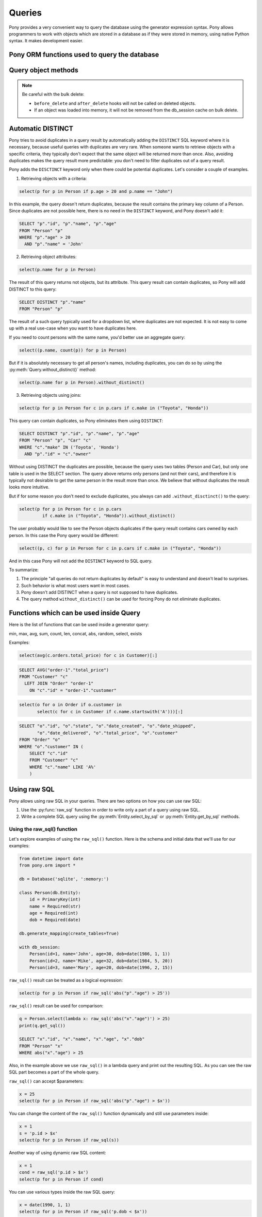 ﻿Queries
===============

Pony provides a very convenient way to query the database using the generator expression syntax. Pony allows programmers to work with objects which are stored in a database as if they were stored in memory, using native Python syntax. It makes development easier.

Pony ORM functions used to query the database
--------------------------------------------------------------------

.. py:function:: select(gen[, globals[, locals])

   This function translates the generator expression into SQL query and returns an instance of the :py:class:`Query` class. If necessary, you can apply any :py:class:`Query` method to the result, e.g. :py:meth:`Query.order_by` or :py:meth:`Query.count`. If you just need to get a list of objects you can either iterate over the result or get a full slice::

       for p in select(p for p in Product):
           print p.name, p.price

       prod_list = select(p for p in Product)[:]

   The ``select()`` function can also return a list of single attributes or a list of tuples::

       select(p.name for p in Product)

       select((p1, p2) for p1 in Product
                       for p2 in Product if p1.name == p2.name and p1 != p2)

       select((p.name, count(p.orders)) for p in Product)

   You can pass the ``globals`` and ``locals`` dictionaries for using them as global and local namespace.

   Also, you can apply the ``select`` method to relationship attributes. See :ref:`the examples <col_queries_ref>`

.. py:function:: get(gen[, globals[, locals])

   Extracts one entity instance from the database. The function returns the object if an object with the specified parameters exists, or ``None`` if there is no such object. If there are more than one objects with the specified parameters, raises the ``MultipleObjectsFoundError: Multiple objects were found. Use select(...) to retrieve them`` exception. Example::

       get(o for o in Order if o.id == 123)

   The equivalent query can be generated using the :py:meth:`Query.get` method::

       select(o for o in Order if o.id == 123).get()

.. py:function:: left_join(gen[, globals[, locals])

      The results of a left join always contain the result from the 'left' table, even if the join condition doesn't find any matching record in the 'right' table.

      Let's say we need to calculate the amount of orders for each customer. Let's use the example which comes with Pony distribution and write the following query:

      .. code-block:: python

          from pony.orm.examples.estore import *
          populate_database()

          select((c, count(o)) for c in Customer for o in c.orders)[:]

      It will be translated to the following SQL:

      .. code-block:: sql

          SELECT "c"."id", COUNT(DISTINCT "o"."id")
          FROM "Customer" "c", "Order" "o"
          WHERE "c"."id" = "o"."customer"
          GROUP BY "c"."id"

      And return the following result::

          [(Customer[1], 2), (Customer[2], 1), (Customer[3], 1), (Customer[4], 1)]

      But if there are customers that have no orders, they will not be selected by this query, because the condition ``WHERE "c"."id" = "o"."customer"`` doesn't find any matching record in the Order table. In order to get the list of all customers, we should use the ``left_join`` function:

      .. code-block:: python

          left_join((c, count(o)) for c in Customer for o in c.orders)[:]

      .. code-block:: sql

          SELECT "c"."id", COUNT(DISTINCT "o"."id")
          FROM "Customer" "c"
            LEFT JOIN "Order" "o"
              ON "c"."id" = "o"."customer"
          GROUP BY "c"."id"

      Now we will get the list of all customers with the number of order equal to zero for customers which have no orders::

          [(Customer[1], 2), (Customer[2], 1), (Customer[3], 1), (Customer[4], 1), (Customer[5], 0)]

      We should mention that in most cases Pony can understand where LEFT JOIN is needed. For example, the same query can be written this way:

      .. code-block:: python

          select((c, count(c.orders)) for c in Customer)[:]

      .. code-block:: sql

          SELECT "c"."id", COUNT(DISTINCT "order-1"."id")
          FROM "Customer" "c"
            LEFT JOIN "Order" "order-1"
              ON "c"."id" = "order-1"."customer"
          GROUP BY "c"."id"


.. py:function:: count(gen)

      Returns the number of objects that match the query condition. Example:

      .. code-block:: python

          count(c for c in Customer if len(c.orders) > 2)

      This query will be translated to the following SQL:

      .. code-block:: sql

          SELECT COUNT(*)
          FROM "Customer" "c"
            LEFT JOIN "Order" "order-1"
              ON "c"."id" = "order-1"."customer"
          GROUP BY "c"."id"
          HAVING COUNT(DISTINCT "order-1"."id") > 2

      The equivalent query can be generated using the :py:meth:`Query.count` method::

          select(c for c in Customer if len(c.orders) > 2).count()


.. py:function:: min(gen)

   Returns the minimum value from the database. The query should return a single attribute::

       min(p.price for p in Product)

   The equivalent query can be generated using the :py:meth:`Query.min` method::

       select(p.price for p in Product).min()


.. py:function:: max(gen)

   Returns the maximum value from the database. The query should return a single attribute::

       max(o.date_shipped for o in Order)

   The equivalent query can be generated using the :py:meth:`Query.max` method::

       select(o.date_shipped for o in Order).max()


.. py:function:: sum(gen)

   Returns the sum of all values selected from the database::

       sum(o.total_price for o in Order)

   The equivalent query can be generated using the :py:meth:`Query.sum` method::

       select(o.total_price for o in Order).sum()

   If the query returns no items, the ``sum()`` method returns 0.


.. py:function:: avg(gen)

   Returns the average value for all selected attributes::

       avg(o.total_price for o in Order)

   The equivalent query can be generated using the :py:meth:`Query.avg` method::

       select(o.total_price for o in Order).avg()


.. py:function:: exists(gen[, globals[, locals])

   Returns ``True`` if at least one instance with the specified condition exists and ``False`` otherwise::

       exists(o for o in Order if o.date_delivered is None)


.. py:function:: distinct(gen)

   When you need to force DISTINCT in a query, it can be done using the distinct() function::

       distinct(o.date_shipped for o in Order)

   But usually this is not necessary, because Pony adds DISTINCT keyword automatically in an intelligent way. See more information about it in the :ref:`Automatic DISTINCT <automatic_distinct>` section later in this chapter.

   Another usage of distinct() function is with the sum() aggregate function - you can write::

       select(sum(distinct(x.val)) for x in X)

   to generate the following SQL:

   .. code-block:: sql

       SELECT SUM(DISTINCT x.val)
       FROM X x

   but it is rarely used in practice.


.. py:function:: desc()
                 desc(attribute)

   This function is used inside :py:meth:`Query.order_by` for ordering in descending order.


.. py:function:: delete(gen)

   Deletes objects from the database.


.. py:function:: raw_sql(sql, result_type=None)

   A function that encapsulates a part of a query expressed in a raw SQL format. When the ``result_type`` is specified, Pony will convert the result of raw SQL fragment to the specified format.

   See examples :ref:`here <using_raw_sql_ref>`.



.. _query_object_ref:

Query object methods
--------------------------

.. class:: Query

   .. py:method:: [start:end]
                  limit(limit, offset=None)

      This method is used for limiting the number of instances selected from the database. In the example below we select the first ten instances::

          select(c for c in Customer).order_by(Customer.name).limit(10)

      Generates the following SQL:

      .. code-block:: sql

          SELECT "c"."id", "c"."email", "c"."password", "c"."name", "c"."country", "c"."address"
          FROM "Customer" "c"
          ORDER BY "c"."name"
          LIMIT 10

      The same effect can be reached using the Python slice operator::

          select(c for c in Customer).order_by(Customer.name)[:10]

      If we need select instances with offset, we should use the second parameter::

          select(c for c in Customer).order_by(Customer.name).limit(10, 20)

      Or using the slice operator::

          select(c for c in Customer).order_by(Customer.name)[20:30]

      It generates the following SQL:

      .. code-block:: sql

          SELECT "c"."id", "c"."email", "c"."password", "c"."name", "c"."country", "c"."address"
          FROM "Customer" "c"
          ORDER BY "c"."name"
          LIMIT 10 OFFSET 20

      Also you can use the :py:meth:`page()<Query.page>` method for the same purpose.

   .. py:method:: avg()

      Returns the average value for all selected attributes::

          select(o.total_price for o in Order).avg()

      The function :py:func:`avg` does a similar thing.


   .. py:method:: count()

      Returns the number of objects that match the query condition::

          select(c for c in Customer if len(c.orders) > 2).count()

      The function :py:func:`count` does a similar thing.


   .. py:method:: distinct()

      Forces DISTINCT in a query::

          select(c.name for c in Customer).distinct()

      But usually this is not necessary, because Pony adds DISTINCT keyword automatically in an intelligent way. See more information about it in the :ref:`Automatic DISTINCT <automatic_distinct>` section later in this chapter.
      The function :py:func:`distinct` does a similar thing.


   .. py:method:: delete(bulk=False)

      Deletes instances selected by a query. When ``bulk=False`` Pony will load each instance into memory and call the ``delete()`` method on each instance (calling ``before_delete`` and ``after_delete`` hooks if they were defined). If ``bulk=True`` Pony doesn't load instances, it just generates the SQL ``DELETE`` statement which deletes objects in the database.

   .. note:: Be careful with the bulk delete:

      - ``before_delete`` and ``after_delete`` hooks will not be called on deleted objects.
      - If an object was loaded into memory, it will not be removed from the db_session cache on bulk delete.


   .. py:method:: exists()

      Returns ``True`` if at least one instance with the specified condition exists and ``False`` otherwise::

          select(c for c in Customer if len(c.cart_items) > 10).exists()

      This query generates the following SQL:

      .. code-block:: sql

          SELECT "c"."id"
          FROM "Customer" "c"
            LEFT JOIN "CartItem" "cartitem-1"
              ON "c"."id" = "cartitem-1"."customer"
          GROUP BY "c"."id"
          HAVING COUNT(DISTINCT "cartitem-1"."id") > 20
          LIMIT 1


   .. py:method:: filter(lambda[, globals[, locals])
                  filter(str)

      The ``filter()`` method of the ``Query`` object is used for filtering the result of a query. The conditions which are passed as parameters to the ``filter()`` method will be translated into the WHERE section of the resulting SQL query.

      Before Pony ORM release 0.5 the ``filter()`` method affected the underlying query updating the query in-place, but since the release 0.5 it creates and returns a new Query object with the applied conditions.

      The number of ``filter()`` arguments should correspond to the query result. The ``filter()`` method can receive a lambda expression with a condition::

          q = select(p for p in Product)
          q2 = q.filter(lambda x: x.price > 100)

          q = select((p.name, p.price) for p in Product)
          q2 = q.filter(lambda n, p: n.name.startswith("A") and p > 100)

      Also the ``filter()`` method can receive a text string where you can specify just the expression::

          q = select(p for p in Product)
          x = 100
          q2 = q.filter("p.price > x")

      Another way to filter the query result is to pass parameters in the form of named arguments::

          q = select(p for p in Product)
          q2 = q.filter(price=100, name="iPod")


   .. py:method:: first()

      Returns the first element from the selected results or ``None`` if no objects were found::

          select(p for p in Product if p.price > 100).first()


   .. py:method:: for_update(nowait=False)

      Sometimes there is a need to lock objects in the database in order to prevent other transactions from modifying the same instances simultaneously. Within the database such lock should be done using the SELECT FOR UPDATE query. In order to generate such a lock using Pony you can call the ``for_update`` method::

          select(p for p in Product if p.picture is None).for_update()[:]

      This query selects all instances of Product without a picture and locks the corresponding rows in the database. The lock will be released upon commit or rollback of current transaction.


   .. py:method:: get()

      Extracts one entity instance from the database. The function returns the object if an object with the specified parameters exists, or ``None`` if there is no such object. If there are more than one objects with the specified parameters, raises the ``MultipleObjectsFoundError: Multiple objects were found. Use select(...) to retrieve them`` exception. Example::

          select(o for o in Order if o.id == 123).get()

      The function :py:func:`get` does a similar thing.


   .. py::method:: get_sql()

      Returns SQL statement as a string::

          sql = select(c for c in Category if c.name.startswith('a')).get_sql()
          print sql

          SELECT "c"."id", "c"."name"
          FROM "category" "c"
          WHERE "c"."name" LIKE 'a%%'


   .. py:method:: max()

      Returns the maximum value from the database. The query should return a single attribute::

          select(o.date_shipped for o in Order).max()

      The function :py:func:`max` does a similar thing.


   .. py:method:: min()

      Returns the minimum value from the database. The query should return a single attribute::

          select(p.price for p in Product).min()

      The function :py:func:`min` does a similar thing.


   .. py:method:: order_by(attr1 [, attr2, ...])
                  order_by(pos1 [, pos2, ...])
                  order_by(lambda[, globals[, locals])
                  order_by(str)

      This method is used for ordering the results of a query. There are several options options available:

      * Using entity attributes

      .. code-block:: python

          select(o for o in Order).order_by(Order.customer, Order.date_created)

      For ordering in descending order, use the function ``desc()`` or the method ``desc()`` of any attribute::

          select(o for o in Order).order_by(Order.date_created.desc())

      Which is similar to::

          select(o for o in Order).order_by(desc(Order.date_created))

      * Using position of query result variables

      .. code-block:: python

          select((o.customer.name, o.total_price) for o in Order).order_by(-2, 1)

      Minus means sorting in descending order. In this example we sort the result by the total price in descending order and by the customer name in ascending order.

      * Using lambda

      .. code-block:: python

          select(o for o in Order).order_by(lambda o: (o.customer.name, o.date_shipped))

      If the lambda has a parameter (``o`` in our example) then ``o`` represents the result of the ``select`` and will be applied to it. If you specify the lambda without a parameter, then inside lambda you have access to all names defined inside the query::

          select(o.total_price for o in Order).order_by(lambda: o.customer.id)

      * Using a string

      This approach is similar to the previous one, but you specify the body of a lambda as a string:

      .. code-block:: python

          select(o for o in Order).order_by("o.customer.name, o.date_shipped")

   .. py:method:: page(pagenum, pagesize=10)

      Pagination is used when you need to display results of a query divided into multiple pages. The page numbering starts with page 1. This method returns a slice [start:stop] where ``start = (pagenum - 1) * pagesize``, ``stop = pagenum * pagesize``.

   .. py:method:: prefetch

      Allows you to specify which related objects or attributes should be loaded from the database along with the query result.

      Usually there is no need to prefetch related objects. When you work with the query result within the ``@db_session``, Pony gets all related objects once you need them. Pony uses the most effective way for loading related objects from the database, avoiding the N+1 Query problem.

      So, if you use Flask, the recommended approach is to use the ``@db_session`` decorator at the top level, at the same place where you put the Flask's ``app.route`` decorator:

      .. code-block:: python

          @app.route('/index')
          @db_session
          def index():
              ...
              objects = select(...)
              ...
              return render_template('template.html', objects=objects)

      Or, even better, wrapping the wsgi application with the ``db_session`` decorator:

      .. code-block:: python

          app.wsgi_app = db_session(app.wsgi_app)

      If for some reason you need to pass the selected instances along with related objects outside of the ``db_session``, then you can use this method. Otherwise, if you'll try to access the related objects outside of the ``db_session``, you might get the ``DatabaseSessionIsOver`` exception, e.g.::

          DatabaseSessionIsOver: Cannot load attribute Customer[3].name: the database session is over

      More information regarding working with the ``db_session`` can be found :ref:`here <db_session_ref>`.

      You can specify entities and/or attributes as parameters. When you specify an entity, then all "to-one" and non-lazy attributes of corresponding related objects will be prefetched. The "to-many" attributes of an entity are prefetched only when specified explicitly.

      If you specify an attribute, then only this specific attribute will be prefetched. You can specify attribute chains, e.g. `order.customer.address`. The prefetching works recursively - it applies the specified parameters to each selected object.

      Examples::

          from pony.orm.examples.presentation import *

      Loading Student objects only, without prefetching::

          students = select(s for s in Student)[:]

      Loading students along with groups and departments::

          students = select(s for s in Student).prefetch(Group, Department)[:]

          for s in students: # no additional query to the DB will be sent
              print s.name, s.group.major, s.group.dept.name

      The same as above, but specifying attributes instead of entities::

          students = select(s for s in Student).prefetch(Student.group, Group.dept)[:]

          for s in students: # no additional query to the DB will be sent
              print s.name, s.group.major, s.group.dept.name

      Loading students and related courses ("many-to-many" relationship)::

          students = select(s for s in Student).prefetch(Student.courses)

          for s in students:
              print s.name
              for c in s.courses: # no additional query to the DB will be sent
                  print c.name


   .. py:method:: random(limit)

      Selects ``limit`` random objects from the database. This method will be translated using the ``ORDER BY RANDOM()`` SQL expression. The entity class method ``select_random()`` provides better performance, although doesn't allow to specify query conditions.


   .. py:method:: show()

      Prints the results of a query to the console. The result is formatted in the form of a table. This method doesn't display "to-many" attributes because it would require additional query to the database and could be bulky.


   .. py:method:: sum()

      Return the sum of all selected items. Can be applied to the queries which return a single numeric expression only. Example::

          select(o.total_price for o in Order).sum()

      If the query returns no items, the query result will be 0.

   .. py:method:: without_distinct()

      By default Pony tries to avoid duplicates in the query result and intellectually adds the ``DISTINCT`` SQL keyword to a query where it thinks it necessary. If you don't want Pony to add ``DISTINCT`` and get possible duplicates, you can use this method. This method returns a new instance of the Query object, so you can chain it with other query methods::

          select(p.name for p in Person).without_distinct().order_by(Person.name)

      Before Pony Release 0.6 the method ``without_distinct()`` returned query result and not a new query instance.


.. _automatic_distinct:

Automatic DISTINCT
----------------------------------

Pony tries to avoid duplicates in a query result by automatically adding the ``DISTINCT`` SQL keyword where it is necessary, because useful queries with duplicates are very rare. When someone wants to retrieve objects with a specific criteria, they typically don't expect that the same object will be returned more than once. Also, avoiding duplicates makes the query result more predictable: you don't need to filter duplicates out of a query result.

Pony adds the ``DISCTINCT`` keyword only when there could be potential duplicates. Let's consider a couple of examples.

1) Retrieving objects with a criteria:

.. code-block:: python

    select(p for p in Person if p.age > 20 and p.name == "John")

In this example, the query doesn't return duplicates, because the result contains the primary key column of a Person. Since duplicates are not possible here, there is no need in the ``DISTINCT`` keyword, and Pony doesn't add it:

.. code-block:: sql

    SELECT "p"."id", "p"."name", "p"."age"
    FROM "Person" "p"
    WHERE "p"."age" > 20
      AND "p"."name" = 'John'


2) Retrieving object attributes:

.. code-block:: python

    select(p.name for p in Person)

The result of this query returns not objects, but its attribute. This query result can contain duplicates, so Pony will add DISTINCT to this query:

.. code-block:: sql

    SELECT DISTINCT "p"."name"
    FROM "Person" "p"

The result of a such query typically used for a dropdown list, where duplicates are not expected. It is not easy to come up with a real use-case when you want to have duplicates here.

If you need to count persons with the same name, you'd better use an aggregate query:

.. code-block:: python

    select((p.name, count(p)) for p in Person)

But if it is absolutely necessary to get all person's names, including duplicates, you can do so by using the :py:meth:`Query.without_distinct()` method:

.. code-block:: python

    select(p.name for p in Person).without_distinct()

3) Retrieving objects using joins:

.. code-block:: python

    select(p for p in Person for c in p.cars if c.make in ("Toyota", "Honda"))

This query can contain duplicates, so Pony eliminates them using ``DISTINCT``:

.. code-block:: sql

    SELECT DISTINCT "p"."id", "p"."name", "p"."age"
    FROM "Person" "p", "Car" "c"
    WHERE "c"."make" IN ('Toyota', 'Honda')
      AND "p"."id" = "c"."owner"

Without using DISTINCT the duplicates are possible, because the query uses two tables (Person and Car), but only one table is used in the SELECT section. The query above returns only persons (and not their cars), and therefore it is typically not desirable to get the same person in the result more than once. We believe that without duplicates the result looks more intuitive.

But if for some reason you don't need to exclude duplicates, you always can add ``.without_disctinct()`` to the query:

.. code-block:: python

    select(p for p in Person for c in p.cars
             if c.make in ("Toyota", "Honda")).without_distinct()

The user probably would like to see the Person objects duplicates if the query result contains cars owned by each person. In this case the Pony query would be different:

.. code-block:: python

    select((p, c) for p in Person for c in p.cars if c.make in ("Toyota", "Honda"))

And in this case Pony will not add the ``DISTINCT`` keyword to SQL query.


To summarize:

1) The principle "all queries do not return duplicates by default" is easy to understand and doesn't lead to surprises.
2) Such behavior is what most users want in most cases.
3) Pony doesn't add DISTINCT when a query is not supposed to have duplicates.
4) The query method ``without_distinct()`` can be used for forcing Pony do not eliminate duplicates.



Functions which can be used inside Query
----------------------------------------------------------------

Here is the list of functions that can be used inside a generator query:

min, max, avg, sum, count, len, concat, abs, random, select, exists



Examples:

.. code-block:: python

    select(avg(c.orders.total_price) for c in Customer)[:]

.. code-block:: sql

    SELECT AVG("order-1"."total_price")
    FROM "Customer" "c"
      LEFT JOIN "Order" "order-1"
        ON "c"."id" = "order-1"."customer"

.. code-block:: python

    select(o for o in Order if o.customer in
           select(c for c in Customer if c.name.startswith('A')))[:]

.. code-block:: sql

    SELECT "o"."id", "o"."state", "o"."date_created", "o"."date_shipped",
           "o"."date_delivered", "o"."total_price", "o"."customer"
    FROM "Order" "o"
    WHERE "o"."customer" IN (
        SELECT "c"."id"
        FROM "Customer" "c"
        WHERE "c"."name" LIKE 'A%'
        )


.. _using_raw_sql_ref:

Using raw SQL
-------------

Pony allows using raw SQL in your queries. There are two options on how you can use raw SQL:

1. Use the :py:func:`raw_sql` function in order to write only a part of a query using raw SQL.
2. Write a complete SQL query using the :py:meth:`Entity.select_by_sql` or :py:meth:`Entity.get_by_sql` methods.


Using the raw_sql() function
~~~~~~~~~~~~~~~~~~~~~~~~~~~~

Let's explore examples of using the ``raw_sql()`` function. Here is the schema and initial data that we'll use for our examples:

.. code-block:: python

    from datetime import date
    from pony.orm import *

    db = Database('sqlite', ':memory:')

    class Person(db.Entity):
        id = PrimaryKey(int)
        name = Required(str)
        age = Required(int)
        dob = Required(date)

    db.generate_mapping(create_tables=True)

    with db_session:
        Person(id=1, name='John', age=30, dob=date(1986, 1, 1))
        Person(id=2, name='Mike', age=32, dob=date(1984, 5, 20))
        Person(id=3, name='Mary', age=20, dob=date(1996, 2, 15))


``raw_sql()`` result can be treated as a logical expression:

.. code-block:: python

    select(p for p in Person if raw_sql('abs("p"."age") > 25'))


``raw_sql()`` result can be used for comparison:

.. code-block:: python

    q = Person.select(lambda x: raw_sql('abs("x"."age")') > 25)
    print(q.get_sql())

    SELECT "x"."id", "x"."name", "x"."age", "x"."dob"
    FROM "Person" "x"
    WHERE abs("x"."age") > 25

Also, in the example above we use ``raw_sql()`` in a lambda query and print out the resulting SQL. As you can see the raw SQL part becomes a part of the whole query.

``raw_sql()`` can accept $parameters:

.. code-block:: python

    x = 25
    select(p for p in Person if raw_sql('abs("p"."age") > $x'))


You can change the content of the ``raw_sql()`` function dynamically and still use parameters inside:

.. code-block:: python

    x = 1
    s = 'p.id > $x'
    select(p for p in Person if raw_sql(s))


Another way of using dynamic raw SQL content:

.. code-block:: python

    x = 1
    cond = raw_sql('p.id > $x')
    select(p for p in Person if cond)


You can use various types inside the raw SQL query:

.. code-block:: python

    x = date(1990, 1, 1)
    select(p for p in Person if raw_sql('p.dob < $x'))


Parameters inside the raw SQL part can be combined:

.. code-block:: python

    x = 10
    y = 15
    select(p for p in Person if raw_sql('p.age > $(x + y)'))


You can even call Python functions inside:

.. code-block:: python

    select(p for p in Person if raw_sql('p.dob < $date.today()'))


``raw_sql()`` can be used not only in the condition part, but also in the part which returns the result of the query:

.. code-block:: python

    names = select(raw_sql('UPPER(p.name)') for p in Person)[:]
    print(names)

    ['JOHN', 'MIKE', 'MARY']


But when you return data using the ``raw_sql()`` function, you might need to specify the type of the result, because Pony has no idea on what the result type is:

.. code-block:: python

    dates = select(raw_sql('(p.dob)') for p in Person)[:]
    print(dates)

    ['1985-01-01', '1983-05-20', '1995-02-15']


If you want to get the result as a list of dates, you need to specify the ``result_type``:

.. code-block:: python

    dates = select(raw_sql('(p.dob)', result_type=date) for p in Person)[:]
    print(dates)

    [datetime.date(1986, 1, 1), datetime.date(1984, 5, 20), datetime.date(1996, 2, 15)]


``raw_sql()`` can be used in a ``filter`` too:

.. code-block:: python

    x = 25
    select(p for p in Person).filter(lambda p: p.age > raw_sql('$x'))


It can be used inside the ``filter`` without lambda. In this case you have to use the first letter of entity name in lower case as the alias:

.. code-block:: python

    x = 25
    Person.select().filter(raw_sql('p.age > $x'))


You can use several ``raw_sql()`` expressions in a single query:

.. code-block:: python

    x = '123'
    y = 'John'
    Person.select(lambda p: raw_sql("UPPER(p.name) || $x")
                            == raw_sql("UPPER($y || '123')"))


The same parameter names can be used several times with different types and values:

.. code-block:: python

    x = 10
    y = 31
    q = select(p for p in Person if p.age > x and p.age < raw_sql('$y'))
    x = date(1980, 1, 1)
    y = 'j'
    q = q.filter(lambda p: p.dob > x and p.name.startswith(raw_sql('UPPER($y)')))
    persons = q[:]


You can use ``raw_sql()`` in ``order_by`` section:

.. code-block:: python

    x = 9
    Person.select().order_by(lambda p: raw_sql('SUBSTR(p.dob, $x)'))


Or without lambda, if you use the same alias, that you used in previous filters. In this case we use the default alias - the first letter of the entity name:

.. code-block:: python

    x = 9
    Person.select().order_by(raw_sql('SUBSTR(p.dob, $x)'))


.. _entities_raw_sql_ref:

Using the select_by_sql() and get_by_sql() methods
~~~~~~~~~~~~~~~~~~~~~~~~~~~~~~~~~~~~~~~~~~~~~~~~~~

Although Pony can translate almost any condition written in Python to SQL, sometimes the need arises to use raw SQL, for example - in order to call a stored procedure or to use a dialect feature of a specific database system. In this case, Pony allows the user to write a query in a raw SQL, by placing it inside the function :py:meth:`Entity.select_by_sql` or :py:meth:`Entity.get_by_sql` as a string:

.. code-block:: python

    Product.select_by_sql("SELECT * FROM Products")

Unlike the method :py:meth:`Entity.select`, the method :py:meth:`Entity.select_by_sql` does not return the :py:class:`Query` object, but a list of entity instances.

Parameters are passed using the following syntax: "$name_variable" or "$(expression in Python)". For example:

.. code-block:: python

    x = 1000
    y = 500
    Product.select_by_sql("SELECT * FROM Product WHERE price > $x OR price = $(y * 2)")

When Pony encounters a parameter within a raw SQL query, it gets the variable value from the current frame (from globals and locals) or from the dictionaries which can be passed as parameters:

.. code-block:: python

    Product.select_by_sql("SELECT * FROM Product WHERE price > $x OR price = $(y * 2)",
                           globals={'x': 100}, locals={'y': 200})

Variables and more complex expressions specified after the ``$`` sign, will be automatically calculated and transferred into the query as parameters, which makes SQL-injection impossible. Pony automatically replaces $x in the query string with "?", "%S" or with other paramstyle, used in your database.

If you need to use the ``$`` sign in the query (for example, in the name of a system table), you have to write two ``$`` signs in succession: ``$$``.
